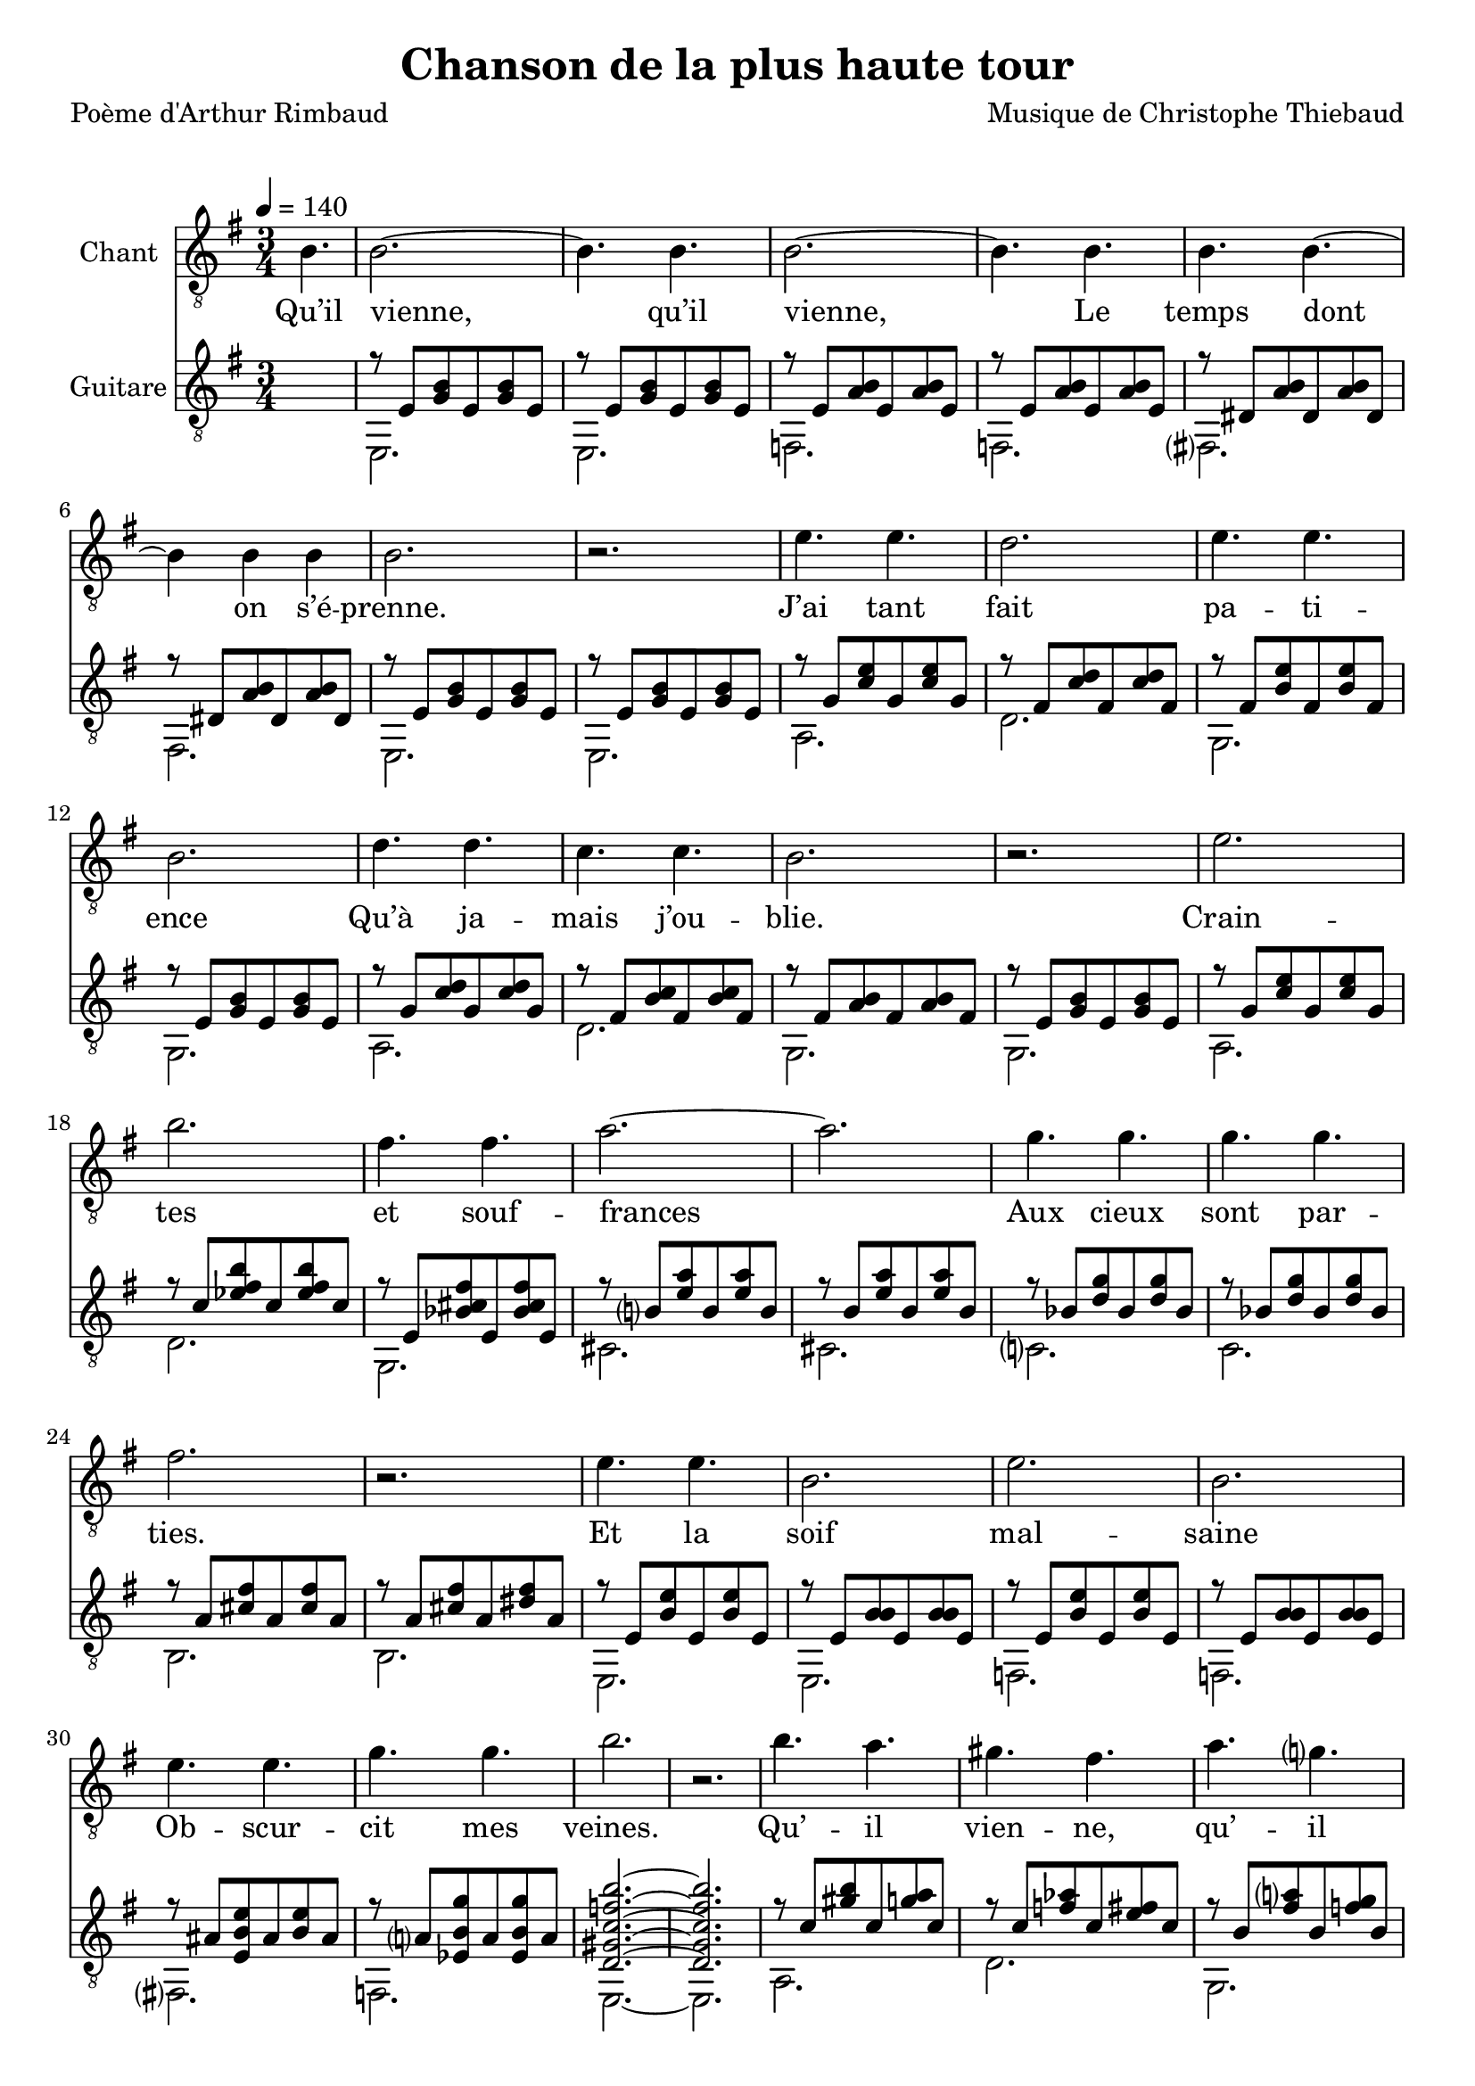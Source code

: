 \version "2.22"

\header {
  title = #"Chanson de la plus haute tour"
  composer = #"Musique de Christophe Thiebaud"
  poet = #"Poème d'Arthur Rimbaud"
}

\markup {
  \vspace #1
}

% couplet %%%%%%%%%%%%%%%%%%

melodyCouplet = {
\partial 4. b4.
 b2.~
 b4. b4.
 b2.~
 b4. b4.
 b4. b4.~
 b4 b4 b4
 b2.
 r2.
}
acuteCouplet = {
  \repeat unfold 2 { r8 e'  <g  b>  e    <g  b>  e    }
  \repeat unfold 2 { r8 e   <a  b>  e    <a  b>  e    }
  \repeat unfold 2 { r8 dis <a' b>  dis, <a' b>  dis, }
  \repeat unfold 2 { r8 e   <g  b>  e    <g  b>  e    }
}
bassCouplet = {
e2. e
f f 
fis fis 
e e 
}

% refrain %%%%%%%%%%%%%%%%%%

melodyRefrain = {
e4. e
d2.
e4. e
b2.
d4. d
c4. c
b2.
r2.
e2.
b'2.
fis4. fis
a2.~
a2.
g4. g4.
g4. g4.
fis2.
r2.
e4. e4.
b2.
e2.
b2.
e4. e4.
g4. g4. 
b2.
r2.
b4. a
gis fis
a g 
fis e
g2.~
g
g~
g4
g g  
e2.
r
r
r
}
acuteRefrain = {
  { r8 g    <c  e>  g  <c e>  g    }
  { r8 fis  <c' d>  fis,  <c' d>  fis, }
  { r8 fis  <b e>  fis  <b e>  fis }
  { r8 e  <g  b>  e  <g  b>  e }
  { r8 g    <c  d>  g  <c d>  g    }
  { r8 fis  <b c>  fis  <b c>  fis }
  { r8 fis  <a b>  fis  <a b>  fis }
  { r8 e  <g  b>  e  <g  b>  e }
  { r8 g    <c  e>  g  <c e>  g    }
  { r8 c    <ees fis b>  c  <ees fis b>  c    }
  { r8 e,  <bes' cis fis>  e,  <bes' cis fis> e,   }
  \repeat unfold 2 { r8 b'    < e a>  b  <e a>  b    }
  \repeat unfold 2 { r8 bes    < d g>  bes    < d g> bes   }
                  { r8 a    < cis fis>  a    < cis fis> a   }
                  { r8 a    < cis fis>  a    < dis fis> a   }
  \repeat unfold 2 { r8 e   <b' e>  e,    <b' e>  e,    
                     r8 e   <b' b>  e,    <b' b>  e,    }
  { r8 ais   <e b' e>  ais   <b  e>  ais   }
  { r8 a     <ees b' g'>  a    <es b' g'>   a   }
  { <d, gis c f b>2.~}
  { <d gis c f b>2.}
  { r8 c'  <gis' b>  c,  <g' a>   c,  }
  { r8 c  <f aes>  c  <e fis>   c  }
  { r8 b  <fis' a>  b,  <f' g>   b,  }
  { r8 b  <dis fis>  b  <d e>   b  }
  \repeat unfold 2 { r8 ais   < e dis' g>  ais   <e  dis' g>  ais    }
  \repeat unfold 2 { r8 a   < dis, cisis' g'>  a'  <dis,  cisis' g'>  a'   }
  { <b f a b e>2.~}
  { <b f a b e>2.}
  { <b f a b e>2.~}
  { <b f a b e>2.}
}
bassRefrain = {
a2.
d
g,
g
a
d
g,
g
a
d
g,
cis
cis
c
c
b
b
e,
e
f
f
fis
f
e~
e
a
d
g,
c
fis,
fis
b
b
e,
e
e
e
}

\score {

  <<
    \new Staff \with { midiInstrument = #"viola" instrumentName = #"Chant" } \relative e' {
      
      \key e \minor
      \new Voice = "one" {
        \tempo 4 = 140
        \melodyCouplet
        \melodyRefrain 
        \repeat unfold #8 r2. 
        \melodyRefrain 
      }
    }
    \new Lyrics  \lyricsto "one" {
      \lyricmode {
Qu’il vienne, qu’il vienne,
Le temps dont on s’é -- prenne.

J’ai tant fait pa -- ti -- ence
Qu’à ja -- mais j’ou -- blie.
Crain -- tes et souf -- frances
Aux cieux sont par -- ties.
Et la soif mal -- saine
Ob -- scur -- cit mes veines.

Qu’ -- il vien -- ne, qu’ -- il vien -- ne,
"Le temps" dont on s’é -- prenne.

Tel -- le la pr -- ai -- rie
À l’ou -- bli li -- vrée,
Gran -- die, et fleu -- rie
D’en -- cens et d’i -- vraies,
Au bour -- don fa -- rouche
Des "_" sa -- les mouches.

Qu’ -- il vien -- ne, qu’ -- il vien -- ne,
"Le temps" dont on s’é -- prenne.
      }
    }
    \new Staff \with { midiInstrument = #"acoustic guitar (nylon)" instrumentName = #"Guitare" } \transpose c' c {

      \key e \minor
      <<
        \new Voice = "couplet" \relative e  {
          \voiceOne
          \hideNotes \partial 4. r4. \unHideNotes
          \repeat unfold 2 {
            \acuteCouplet
            \acuteRefrain
          }
        }
        \new Voice = "bass" \relative e  {
          \voiceTwo
          \hideNotes \partial 4. r4. \unHideNotes
          \repeat unfold 2 {
            \bassCouplet
            \bassRefrain
          }
        }
      >>
    }
  >>

  \layout {
    \clef #"treble_8"
    \time 3/4
    \accidentalStyle modern-voice-cautionary
  }

  \midi {
  }
}

